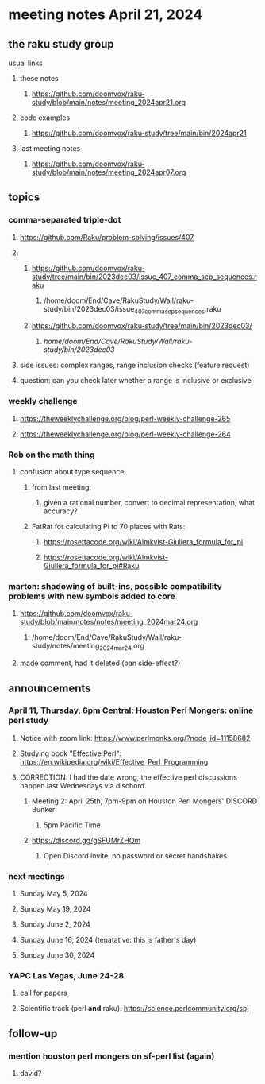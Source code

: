 * meeting notes April 21, 2024
** the raku study group
**** usual links
***** these notes
****** https://github.com/doomvox/raku-study/blob/main/notes/meeting_2024apr21.org

***** code examples
****** https://github.com/doomvox/raku-study/tree/main/bin/2024apr21

***** last meeting notes
****** https://github.com/doomvox/raku-study/blob/main/notes/meeting_2024apr07.org

** topics
*** comma-separated triple-dot
**** https://github.com/Raku/problem-solving/issues/407

**** 
***** https://github.com/doomvox/raku-study/tree/main/bin/2023dec03/issue_407_comma_sep_sequences.raku
****** /home/doom/End/Cave/RakuStudy/Wall/raku-study/bin/2023dec03/issue_407_comma_sep_sequences.raku

***** https://github.com/doomvox/raku-study/tree/main/bin/2023dec03/
****** /home/doom/End/Cave/RakuStudy/Wall/raku-study/bin/2023dec03/

**** side issues: complex ranges, range inclusion checks (feature request)

**** question: can you check later whether a range is inclusive or exclusive

*** weekly challenge
**** https://theweeklychallenge.org/blog/perl-weekly-challenge-265
**** https://theweeklychallenge.org/blog/perl-weekly-challenge-264

*** Rob on the math thing
**** confusion about type sequence
***** from last meeting:
****** given a rational number, convert to decimal representation, what accuracy?

***** FatRat for calculating Pi to 70 places with Rats:
****** https://rosettacode.org/wiki/Almkvist-Giullera_formula_for_pi
****** https://rosettacode.org/wiki/Almkvist-Giullera_formula_for_pi#Raku

*** marton: shadowing of built-ins, possible compatibility problems with new symbols added to core
**** https://github.com/doomvox/raku-study/blob/main/notes/notes/meeting_2024mar24.org
***** /home/doom/End/Cave/RakuStudy/Wall/raku-study/notes/meeting_2024mar24.org
**** made comment, had it deleted (ban side-effect?)



** announcements 

*** April 11, Thursday, 6pm Central: Houston Perl Mongers: online perl study
**** Notice with zoom link: https://www.perlmonks.org/?node_id=11158682
**** Studying book "Effective Perl": https://en.wikipedia.org/wiki/Effective_Perl_Programming
**** CORRECTION: I had the date wrong, the effective perl discussions happen last Wednesdays via dischord.
***** Meeting 2: April 25th, 7pm-9pm on Houston Perl Mongers' DISCORD Bunker
****** 5pm Pacific Time
***** https://discord.gg/gSFUMrZHQm
****** Open Discord invite, no password or secret handshakes.

*** next meetings

**** Sunday May 5, 2024
**** Sunday May 19, 2024
**** Sunday June 2, 2024
**** Sunday June 16, 2024 (tenatative: this is father's day)
**** Sunday June 30, 2024

*** YAPC Las Vegas, June 24-28
**** call for papers 
**** Scientific track (perl *and* raku): https://science.perlcommunity.org/spj

** follow-up
*** mention houston perl mongers on sf-perl list (again)
**** david?


